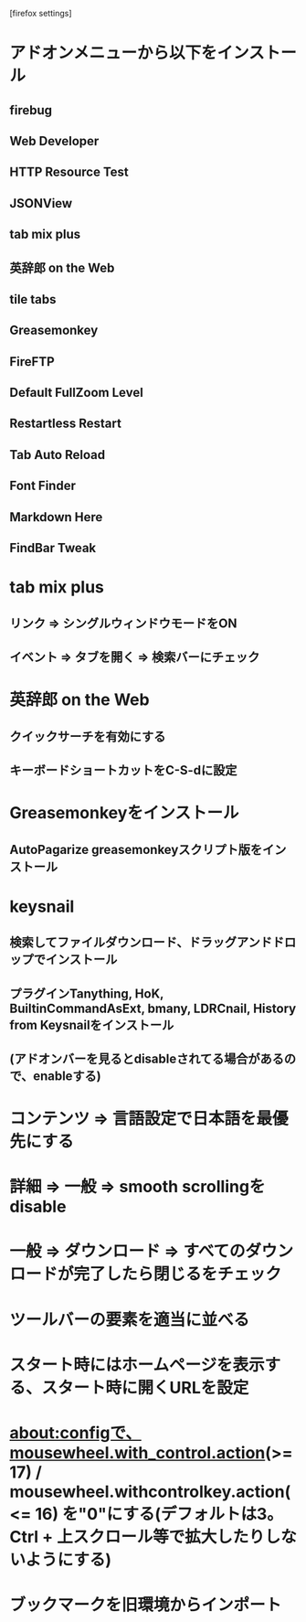[firefox settings]
* アドオンメニューから以下をインストール
** firebug
** Web Developer
** HTTP Resource Test
** JSONView
** tab mix plus
** 英辞郎 on the Web
** tile tabs
** Greasemonkey
** FireFTP
** Default FullZoom Level
** Restartless Restart
** Tab Auto Reload
** Font Finder
** Markdown Here
** FindBar Tweak

* tab mix plus
** リンク => シングルウィンドウモードをON
** イベント => タブを開く => 検索バーにチェック
* 英辞郎 on the Web
** クイックサーチを有効にする
** キーボードショートカットをC-S-dに設定
* Greasemonkeyをインストール
** AutoPagarize greasemonkeyスクリプト版をインストール
* keysnail
** 検索してファイルダウンロード、ドラッグアンドドロップでインストール
** プラグインTanything, HoK, BuiltinCommandAsExt, bmany, LDRCnail, History from Keysnailをインストール
** (アドオンバーを見るとdisableされてる場合があるので、enableする)
* コンテンツ => 言語設定で日本語を最優先にする
* 詳細 => 一般 => smooth scrollingをdisable
* 一般 => ダウンロード => すべてのダウンロードが完了したら閉じるをチェック
* ツールバーの要素を適当に並べる
* スタート時にはホームページを表示する、スタート時に開くURLを設定
* about:configで、mousewheel.with_control.action(>= 17) / mousewheel.withcontrolkey.action(<= 16) を"0"にする(デフォルトは3。Ctrl + 上スクロール等で拡大したりしないようにする)
* ブックマークを旧環境からインポート
